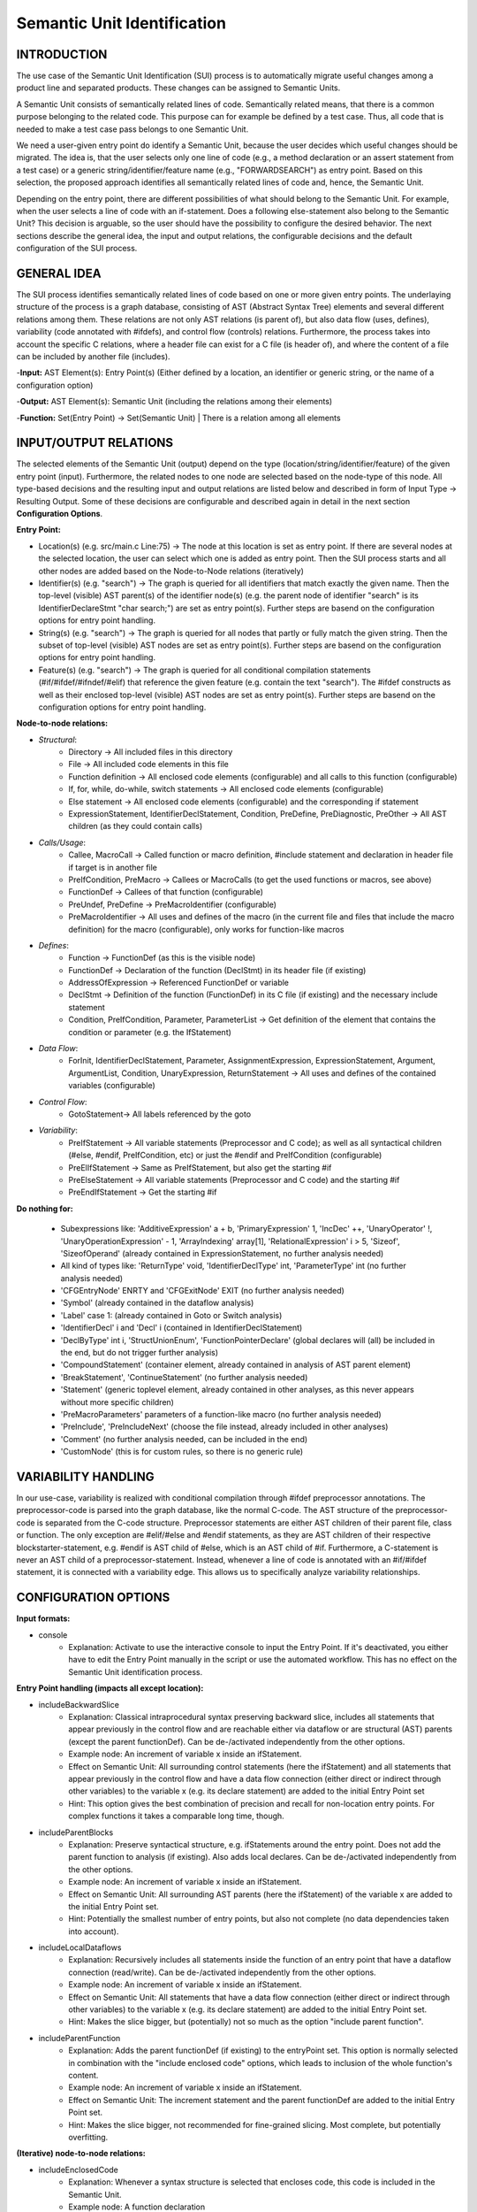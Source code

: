 Semantic Unit Identification
==========================

INTRODUCTION
--------------

The use case of the Semantic Unit Identification (SUI) process is to automatically migrate useful changes among a product line and separated products. These changes can be assigned to Semantic Units.

A Semantic Unit consists of semantically related lines of code. Semantically related means, that there is a common purpose belonging to the related code. This purpose can for example be defined by a test case. Thus, all code that is needed to make a test case pass belongs to one Semantic Unit.

We need a user-given entry point do identify a Semantic Unit, because the user decides which useful changes should be migrated. The idea is, that the user selects only one line of code  (e.g., a method declaration or an assert statement from a test case) or a generic string/identifier/feature name (e.g., "FORWARDSEARCH") as entry point. Based on this selection, the proposed approach identifies all semantically related lines of code and, hence, the Semantic Unit.

Depending on the entry point, there are different possibilities of what should belong to the Semantic Unit. For example, when the user selects a line of code with an if-statement. Does a following else-statement also belong to the Semantic Unit? This decision is arguable, so the user should have the possibility to configure the desired behavior. The next sections describe the general idea, the input and output relations, the configurable decisions and the default configuration of the SUI process.

GENERAL IDEA
--------------

The SUI process identifies semantically related lines of code based on one or more given entry points. The underlaying structure of the process is a graph database, consisting of AST (Abstract Syntax Tree) elements and several different relations among them. These relations are not only AST relations (is parent of), but also data flow (uses, defines), variability (code annotated with #ifdefs), and control flow (controls) relations. Furthermore, the process takes into account the specific C relations, where a header file can exist for a C file (is header of), and where the content of a file can be included by another file (includes).

-**Input:** AST Element(s): Entry Point(s) (Either defined by a location, an identifier or generic string, or the name of a configuration option)

-**Output:** AST Element(s): Semantic Unit (including the relations among their elements)

-**Function:** Set(Entry Point) -> Set(Semantic Unit) | There is a relation among all elements


INPUT/OUTPUT RELATIONS
--------------

The selected elements of the Semantic Unit (output) depend on the type (location/string/identifier/feature) of the given entry point (input). Furthermore, the related nodes to one node are selected based on the node-type of this node. All type-based decisions and the resulting input and output relations are listed below and described in form of Input Type -> Resulting Output. Some of these decisions are configurable and described again in detail in the next section **Configuration Options**.


**Entry Point:**

• Location(s) (e.g. src/main.c Line:75) -> The node at this location is set as entry point. If there are several nodes at the selected location, the user can select which one is added as entry point. Then the SUI process starts and all other nodes are added based on the Node-to-Node relations (iteratively)
	
• Identifier(s) (e.g. "search") -> The graph is queried for all identifiers that match exactly the given name. Then the top-level (visible) AST parent(s) of the identifier node(s) (e.g. the parent node of identifier "search" is its IdentifierDeclareStmt "char search;") are set as entry point(s). Further steps are basend on the configuration options for entry point handling.

• String(s) (e.g. "search")  -> The graph is queried for all nodes that partly or fully match the given string. Then the subset of top-level (visible) AST nodes are set as entry point(s). Further steps are basend on the configuration options for entry point handling.

• Feature(s) (e.g. "search") -> The graph is queried for all conditional compilation statements (#if/#ifdef/#ifndef/#elif) that reference the given feature (e.g. contain the text "search"). The #ifdef constructs as well as their enclosed top-level (visible) AST nodes are set as entry point(s). Further steps are basend on the configuration options for entry point handling.	


**Node-to-node relations:**

• *Structural*:
	• Directory -> All included files in this directory
	• File -> All included code elements in this file 
	• Function definition -> All enclosed code elements (configurable) and all calls to this function (configurable)
	• If, for, while, do-while, switch statements -> All enclosed code elements (configurable)
	• Else statement -> All enclosed code elements (configurable) and the corresponding if statement
	• ExpressionStatement, IdentifierDeclStatement, Condition, PreDefine, PreDiagnostic, PreOther -> All AST children (as they could contain calls)
• *Calls/Usage*:
	• Callee, MacroCall -> Called function or macro definition, #include statement and declaration in header file if target is in another file
	• PreIfCondition, PreMacro -> Callees or MacroCalls (to get the used functions or macros, see above)
	• FunctionDef -> Callees of that function (configurable)
	• PreUndef, PreDefine -> PreMacroIdentifier (configurable)
	• PreMacroIdentifier -> All uses and defines of the macro (in the current file and files that include the macro definition) for the macro (configurable), only works for function-like macros
• *Defines*:	
	• Function -> FunctionDef (as this is the visible node)
	• FunctionDef -> Declaration of the function (DeclStmt) in its header file (if existing)
	• AddressOfExpression -> Referenced FunctionDef or variable
	• DeclStmt -> Definition of the function (FunctionDef) in its C file (if existing) and the necessary include statement
	• Condition, PreIfCondition, Parameter, ParameterList -> Get definition of the element that contains the condition or parameter	(e.g. the IfStatement)
• *Data Flow*:	
	• ForInit, IdentifierDeclStatement, Parameter, AssignmentExpression, ExpressionStatement, Argument, ArgumentList, Condition, UnaryExpression, ReturnStatement -> All uses and defines of the contained variables (configurable)
• *Control Flow*:
	• GotoStatement-> All labels referenced by the goto		
• *Variability*:	
	• PreIfStatement -> All variable statements (Preprocessor and C code); as well as all syntactical children (#else, #endif, PreIfCondition, etc) or just the #endif and PreIfCondition (configurable)
	• PreElIfStatement -> Same as PreIfStatement, but also get the starting #if
	• PreElseStatement -> All variable statements (Preprocessor and C code) and the starting #if	
	• PreEndIfStatement -> Get the starting #if



**Do nothing for:**

	• Subexpressions like: 'AdditiveExpression' a + b, 'PrimaryExpression' 1, 'IncDec' ++, 'UnaryOperator' !, 'UnaryOperationExpression' - 1, 'ArrayIndexing' array[1], 'RelationalExpression' i > 5, 'Sizeof', 'SizeofOperand'  (already contained in ExpressionStatement, no further analysis needed)
	• All kind of types like: 'ReturnType' void, 'IdentifierDeclType' int, 'ParameterType' int (no further analysis needed)
	• 'CFGEntryNode' ENRTY and 'CFGExitNode' EXIT (no further analysis needed)
	• 'Symbol' (already contained in the dataflow analysis)
	• 'Label' case 1: (already contained in Goto or Switch analysis)
	• 'IdentifierDecl' i and 'Decl' i (contained in IdentifierDeclStatement)
	• 'DeclByType' int i, 'StructUnionEnum', 'FunctionPointerDeclare' (global declares will (all) be included in the end, but do not trigger further analysis)
	• 'CompoundStatement' (container element, already contained in analysis of AST parent element)
	• 'BreakStatement', 'ContinueStatement' (no further analysis needed)
	• 'Statement' (generic toplevel element, already contained in other analyses, as this never appears without more specific children)
	• 'PreMacroParameters' parameters of a function-like macro (no further analysis needed)
	• 'PreInclude', 'PreIncludeNext' (choose the file instead, already included in other analyses)
	• 'Comment' (no further analysis needed, can be included in the end)
	• 'CustomNode' (this is for custom rules, so there is no generic rule)



VARIABILITY HANDLING
--------------

In our use-case, variability is realized with conditional compilation through #ifdef preprocessor annotations. The preprocessor-code is parsed into the graph database, like the normal C-code. The AST structure of the preprocessor-code is separated from the C-code structure. Preprocessor statements are either AST children of their parent file, class or function. The only exception are #elif/#else and #endif statements, as they are AST children of their respective blockstarter-statement, e.g. #endif is AST child of #else, which is an AST child of #if. Furthermore, a C-statement is never an AST child of a preprocessor-statement. Instead, whenever a line of code is annotated with an #if/#ifdef statement, it is connected with a variability edge. This allows us to specifically analyze variability relationships.


CONFIGURATION OPTIONS
--------------

**Input formats:**

• console
	• Explanation: Activate to use the interactive console to input the Entry Point. If it's deactivated, you either have to edit the Entry Point manually in the script or use the automated workflow. This has no effect on the Semantic Unit identification process.
	
**Entry Point handling (impacts all except location):**

• includeBackwardSlice 
	• Explanation: Classical intraprocedural syntax preserving backward slice, includes all statements that appear previously in the control flow and are reachable either via dataflow or are structural (AST) parents (except the parent functionDef). Can be de-/activated independently from the other options.
	• Example node: An increment of variable x inside an ifStatement.
	• Effect on Semantic Unit: All surrounding control statements (here the ifStatement) and all statements that appear previously in the control flow and have a data flow connection (either direct or indirect through other variables) to the variable x (e.g. its declare statement) are added to the initial Entry Point set
	• Hint: This option gives the best combination of precision and recall for non-location entry points. For complex functions it takes a comparable long time, though.

• includeParentBlocks  
	• Explanation: Preserve syntactical structure, e.g. ifStatements around the entry point. Does not add the parent function to analysis (if existing). Also adds local declares. Can be de-/activated independently from the other options.
	• Example node: An increment of variable x inside an ifStatement.
	• Effect on Semantic Unit: All surrounding AST parents (here the ifStatement) of the variable x are added to the initial Entry Point set.
	• Hint: Potentially the smallest number of entry points, but also not complete (no data dependencies taken into account).

• includeLocalDataflows
	• Explanation: Recursively includes all statements inside the function of an entry point that have a dataflow connection (read/write). Can be de-/activated independently from the other options.
	• Example node: An increment of variable x inside an ifStatement.
	• Effect on Semantic Unit: All statements that have a data flow connection (either direct or indirect through other variables) to the variable x (e.g. its declare statement) are added to the initial Entry Point set.
	• Hint: Makes the slice bigger, but (potentially) not so much as the option "include parent function". 

• includeParentFunction  
	• Explanation: Adds the parent functionDef (if existing) to the entryPoint set. This option is normally selected in combination with the "include enclosed code" options, which leads to inclusion of the whole function's content.
	• Example node: An increment of variable x inside an ifStatement.
	• Effect on Semantic Unit: The increment statement and the parent functionDef are added to the initial Entry Point set.
	• Hint: Makes the slice bigger, not recommended for fine-grained slicing. Most complete, but potentially overfitting.

**(Iterative) node-to-node relations:**

• includeEnclosedCode
	• Explanation: Whenever a syntax structure is selected that encloses code, this code is included in the Semantic Unit. 
	• Example node: A function declaration 
	• Effect on Semantic Unit: All code inside the function belongs to the Semantic Unit (and thus probably makes the result bigger, decreases precision and increases recall)
	• Hint: You should not turn this off when you plan to use structure-based entry points (like class/method declaration), as the result will be empty. You can turn this off when you use behavior-based entry points like assert statements from test cases. Deactivation makes the result strongly rely on the quality of your test case.

• connectIfWithElse
	• Explanation: Always connect an existing else-statement, whenever an if-statement is selected
	• Example node: An if-statement that has one else statement
	• Effect on Semantic Unit: The else statement is added to the Semantic Unit
	• Hint: Deactivate only if you want to focus on special cases and not on the whole case distinction. Deactivation has no effect, if the include enclosed code option is activated.

• followDataflows
	• Explanation: Follow data flow relations (uses/defines)
	• Example node: Identifier of a variable declaration statement 
	• Effect on Semantic Unit: The result contains all statements that read and write this variable
	• Hint: The Semantic Unit will get bigger if you activate this. Deactivate if you are interested in more coarsed grained analyses.
	
• searchDirsRecursively
	• Explanation: When a directory node is analyzed, all contained directories are added to the Semantic Unit and then recursively analyzed
	• Example node: A directory which contains one or more directories
	• Effect on Semantic Unit: All contained directories (on all levels underneath) are added to the Semantic Unit
	• Hint: Activate if you want to recursively add all directories under a given root node. This can result in very big Semantic Units. Deactivate if you want to stay on the current directory level.

• includeOtherFeatures
	• Explanation: When we search for the semantically related lines for a specific feature, we only expand for the occurrence of this feature name. When we reach an implementation that is connected to another feature (via incoming variability edges), we do not search for all other implementations that are annotated with this other feature. We do include the implementations that were reached through all (except variability) edges. 
	• Example node: A feature identifier
	• Effect on Semantic Unit: All blocks that are annotated with an #ifdef that contains the identifier of the entry-point-feature are added to the Semantic Unit. All other variability links (connected to different feature identifiers) will not be followed/analyzed.
	• Hint: Activate if you want to follow all appearing variability links and include all implementations of a feature whenever you reach one of its implementations. This can result in very big Semantic Units. Deactivate if you want to focus on the current feature(s).
	
• lookForAllFunctionCalls
	• Explanation: Whenever a functionDef statement is analyzed, additionally look for all calls to this function. If deaktivated, the process will only analyze the content of the function.
	• Example node: A function definition
	• Effect on Semantic Unit: The result additionally contains all calls to this function (as well as needed include statements and declarations in header files) 
	• Hint: The Semantic Unit will get bigger if you activate this option. The results will now additionally contain all other statements that use this function (instead of only the statements that were needed by this function).
	
• lookForAllMacroUsages
	• Explanation: Whenever a preDefine or preUndef statement is analyzed, additionally look for all usages of this macro. This only works for function-like macros. If deaktivated, the process will only analyze the content of the macro.
	• Example node: A function-like macro definition
	• Effect on Semantic Unit: The result additionally contains all usages of this macro (as well as needed include statements) 
	• Hint: The Semantic Unit will get bigger if you activate this option. The results will now additionally contain all other statements that use this macro (instead of only the statements that were needed by this function).

**Post-analysis steps (done once after iterative process is finished):**
	
• addAllFilesIncludedBySUFilesRecursively
	• Explanation: For all files that are part of the SU, add all contained include (that appear in these files) and the included files themselves (without their content). Has an effect on the addition of all analyses that are based on SU files (as this extension happens before the other analyses).
	• Effect on Semantic Unit: The result additionally contains all included files and the needed include statements.
	• Hint: This allows to reduce the number of added global ressources that are otherwise not analyzable (e.g. we cannot know if an external library is used or not if we do not know its content). With this option, we can only include global ressources that are reachable/accessible (via include chains) from within the scope of the SU. There may be corner cases where includes are too obfuscated to be detected and therefore missed with this option. This limitation holds for all configuration options that are contain "SUFiles".
	
• addAllExternalLibraryIncludes
	• Explanation: Adds all includeStatements from the whole project that include external libraries. Overwrites "addExternalLibraryIncludesOnlyForSUFiles".
	• Effect on Semantic Unit: The result additionally contains all include statements that include external ressources. 
	• Hint: Makes the SU bigger, but guarantees that all needed includes are there. Low precision, maximum recall.
	
• addExternalLibraryIncludesOnlyForSUFiles
	• Explanation: Adds all includeStatements accessible from the SU that include external libraries. Has no effect if "addAllExternalLibraryIncludes" is true.
	• Effect on Semantic Unit: The result additionally contains all include statements accessible from the SU that include external ressources. 
	• Hint: Makes the SU bigger, but not so much as "add all external library includes", while all needed includes should be there. Medium precision, high recall.
	
• addAllInternalFileIncludes
	• Explanation: Adds all includeStatements from the whole project that include project-internal files. Overwrites "addInternalFileIncludesOnlyForSUFiles".
	• Effect on Semantic Unit: The result additionally contains all include statements that include project-internal files. 
	• Hint: Makes the SU bigger, but guarantees that all needed includes are there. Low precision, maximum recall.
	
• addInternalFileIncludesOnlyForSUFiles
	• Explanation: Adds all includeStatements accessible from the SU that include project-internal files. Has no effect if "addAllInternalFileIncludes" is true.
	• Effect on Semantic Unit: The result additionally contains all include statements accessible from the SU that include project-internal files. 
	• Hint: Makes the SU bigger, but not so much as "addAllInternalFileIncludes", while all needed includes should be there. Medium precision, high recall.

• addOnlyProbablyUsedGlobalDeclarationsOfVariables
	• Explanation: Adds all the global declarations of variables which are probably used (=their identifier appears) in the SU. Overwrites "addAllGoblaDelcarationsOfVariablesForSUFiles" and "addAllGoblaDelcarationsOfVariables".
	• Effect on Semantic Unit: The result additionally contains the global declarations of variables that are used in the SU. 
	• Hint: Works good for simple declares, but misses content of e.g. structs or enums. High precision, low recall.

• addAllGoblaDelcarationsOfVariablesForSUFiles
	• Explanation: Adds all the global declarations of variables/structs/typedefs etc. (everything but functions, they are detected during the iterative process) which appear in files that are part of or included by the SU (depending on addAllFilesIncludedBySUFilesRecursively). Has no effect if the "addOnlyProbablyUsedGlobalDeclarationsOfVariables" is true.
	• Effect on Semantic Unit: The result additionally contains all the global declarations of data structures that appear in files that are part of or included by the SU. 
	• Hint: Makes the SU bigger as "addOnlyProbablyUsedGlobalDeclarationsOfVariables", but not so much as "addAllGoblaDelcarationsOfVariables", while all needed declarations should be there. Medium precision, high recall.
	
• addAllGoblaDelcarationsOfVariables
	• Explanation: Adds all global declarations of data structures (no functionDefs) from the whole project. Has no effect if "addOnlyProbablyUsedGlobalDeclarationsOfVariables" or "addAllGoblaDelcarationsOfVariablesForSUFiles" is true. Needs addAllExternalFileIncludes and addAllInternalFileIncludes, as the include statements are not checked again.
	• Effect on Semantic Unit: The result additionally contains all global declarations of data structures. 
	• Hint: Makes the SU bigger (with a potentially very big overhead), but guarantees that all needed declarations are there. Low precision, maximum recall.

• addOnlyProbablyUsedNonFunctionLikeDefines
	• Explanation: Adds all the non-function-like #defines which are probably used (=their identifier appears) in the SU (function-like defines are detected during the iterative process) . Overwrites "addNonFunctionLikeDefinesForSUFiles" and "addAllNonFunctionLikeDefines".
	• Effect on Semantic Unit: The result additionally contains the non-function-like preDefineStatements that are used in the SU. 
	• Hint: Due to the not-so-good string search, this delivers a high number of false positives while being costly. Medium precision, medium recall.

• addNonFunctionLikeDefinesForSUFiles
	• Explanation: Adds all the non-function-like #defines which appear in files that are part of or included by the SU (depending on addAllFilesIncludedBySUFilesRecursively). Has no effect if the "addOnlyProbablyUsedNonFunctionLikeDefines" is true.
	• Effect on Semantic Unit: The result additionally contains all the non-function-like preDefineStatements that appear in files that are part of or included by the SU. 
	• Hint: Makes the SU bigger as "addOnlyProbablyUsedNonFunctionLikeDefines", but not so much as "addAllNonFunctionLikeDefines", while all needed declarations should be there. Medium precision, high recall.
	
• addAllNonFunctionLikeDefines
	• Explanation: Adds all non-function-like #defines from the whole project. Has no effect if "addNonFunctionLikeDefinesForSUFiles" or "addOnlyProbablyUsedNonFunctionLikeDefines" is true. Needs addAllExternalFileIncludes and addAllInternalFileIncludes, as the include statements are not checked again.
	• Effect on Semantic Unit: The result additionally contains all non-function-like preDefineStatements. 
	• Hint: Makes the SU bigger (with a potentially very big overhead), but guarantees that all needed non-function-like preDefineStatements are there. Low precision, maximum recall.

• addVariabilityInformation
	• Explanation: After the analysis is finished, look for variability implementations that affect the Semantic Unit. This is helpfull if you would like to know the variability information of all statements in the Semantic Unit. Activation does not trigger further analyses.
	• Effect on Semantic Unit: The result additionally contains all (directly connected via a 'VARIABILITY' edge) surrounding #ifdefs.
	
• addAssociatedComments
	• Explanation: After the analysis is finished, look for comments for the included code and add them to the result. Activation does not trigger further analyses.
	• Effect on Semantic Unit: The result additionally contains all (directly connected via a 'COMMENTS' edge) belonging comments.
	
**Output formats:**

• generateOnlyAST
	• Explanation: The resulting slice contains only AST elements to clarify the illustration. Has no effect if "generateOnlyVisibleCode" is true. This has no effect on the Semantic Unit identification process.
	
• generateOnlyVisibleCode
	• Explanation: The resulting slice contains only top level AST statements (the statements that contain the lines of code as you see them when you are programming). This has no effect on the Semantic Unit identification process. This option is mandatory if you would like to use the patch creator script.

• showOnlyStructuralEdges
	• Explanation: The resulting slice contains only 'IS_AST_PARENT', 'IS_FILE_OF', 'IS_FUNCTION_OF_AST', 'IS_PARENT_DIR_OF', 'VARIABILITY', 'DECLARES', 'INCLUDES', 'IS_HEADER_OF', 'COMMENTS' edges to clarify the illustration. This has no effect on the Semantic Unit identification process.	

• plotGraph
	• Explanation: The resulting slice is plotted as graph in *.png format. This has no effect on the Semantic Unit identification process, but can take a lot of time for bigger slices.


**Debug options:**

• DEBUG
	• Explanation: Activate to get more outputs on the console, e.g., in which order the statements are added to the Semantic Unit. This has no effect on the Semantic Unit identification process.	

• showStatistics
	• Explanation: Activate to get statistical information about the SU, e.g., the number of contained visible nodes. This has no effect on the Semantic Unit identification process.	
	
	

DEFAULT CONFIGURATION
--------------

**Input formats:**

• console = True

**Entry Point handling:**

• includeBackwardSlice = True 
• includeParentBlocks = False 
• includeLocalDataflows = False 
• includeParentFunction = False 

**Node-to-node relations:**

• includeEnclosedCode = True 
• connectIfWithElse = True 
• followDataflows = False 
• searchDirsRecursively = False 
• includeOtherFeatures = False 
• lookForAllFunctionCalls = False 
• lookForAllMacroUsages = False 

**Post-analysis steps:**

• addAllFilesIncludedBySUFilesRecursively = True 
• addAllExternalLibraryIncludes = False 
• addExternalLibraryIncludesOnlyForSUFiles = True 
• addAllInternalFileIncludes = False 
• addInternalFileIncludesOnlyForSUFiles = True 
• addOnlyProbablyUsedGlobalDeclarationsOfVariables = False 
• addAllGoblaDelcarationsOfVariablesForSUFiles = True  
• addAllGoblaDelcarationsOfVariables = False
• addOnlyProbablyUsedNonFunctionLikeDefines = False 
• addNonFunctionLikeDefinesForSUFiles = True 
• addAllNonFunctionLikeDefines = False 
• addVariabilityInformation = True 
• addAssociatedComments = True  

**Output formats:**

• generateOnlyAST = False
• generateOnlyVisibleCode = True
• showOnlyStructuralEdges = True
• plotGraph = False

**Debug options:**

• DEBUG = False
• showStatistics = True


HOW TO USE
--------------

First, you have to start the jess-server (separate terminal) and import a project. Then open a new terminal and navigate to the customScripts folder. There, you can invoke the SUI script. The last line of the script must be active (remove the comment) for this to work.

.. code-block:: none

	cd $JESS/customScripts
	python3 SUI.py

You were now asked to provide some information (Project name and entry point) before the analysis can start. The project name is the same name you used for the "jess-import" command. A feature/configuration option refers to the name of the symbol that is used with the #if/#ifdef statements to include or exclude a specific feature. An identifier or string refers to text contained either in an identifier node (exact match) or any node (part match). If you would like to set a statement as entry point, the script will interactively give you several IDs to choose from a list of AST nodes. Therefore, you need to specify the location (path and line number) of the statement. As there are often several AST nodes at the same location (e.g. a FunctionDef and a Parameter node), these nodes were displayed and you can choose the desired entry point by typing in the displayed ID of the node.

The script will now iteratively gather all semantically related lines to your given entry point. It will output the result as a Graphviz .dot file (configurable) and a .png file (configurable) in the folder $JESS/customScripts/SemanticUnit. After the analysis is finished (The "GenerateOnlyVisibleCode" option must be TRUE and there must be a result.txt file), you can manually invoke the codeConverter script to generate a project slice. Therefore the last line of the script must be active (remove the comment). The resulting code slice has the same structure as the original project (File/Folder names and nesting as well as line numbers of the code statements), but only contains the lines of code that are part of the Semantic Unit. Empty directories or files, as well as non *.c or *.h are not contained either. You can use this result as basis for patch generation or code inspection.

.. code-block:: none

	python3 codeConverter.py

The whole workflow of migrating useful changes between two software versions can be fully automated with the workflow script, see the next chapter about Semantic Unit Transplantation. 
